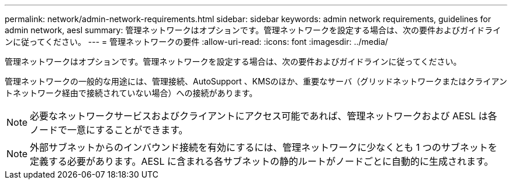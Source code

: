 ---
permalink: network/admin-network-requirements.html 
sidebar: sidebar 
keywords: admin network requirements, guidelines for admin network, aesl 
summary: 管理ネットワークはオプションです。管理ネットワークを設定する場合は、次の要件およびガイドラインに従ってください。 
---
= 管理ネットワークの要件
:allow-uri-read: 
:icons: font
:imagesdir: ../media/


[role="lead"]
管理ネットワークはオプションです。管理ネットワークを設定する場合は、次の要件およびガイドラインに従ってください。

管理ネットワークの一般的な用途には、管理接続、AutoSupport 、KMSのほか、重要なサーバ（グリッドネットワークまたはクライアントネットワーク経由で接続されていない場合）への接続があります。


NOTE: 必要なネットワークサービスおよびクライアントにアクセス可能であれば、管理ネットワークおよび AESL は各ノードで一意にすることができます。


NOTE: 外部サブネットからのインバウンド接続を有効にするには、管理ネットワークに少なくとも 1 つのサブネットを定義する必要があります。AESL に含まれる各サブネットの静的ルートがノードごとに自動的に生成されます。
